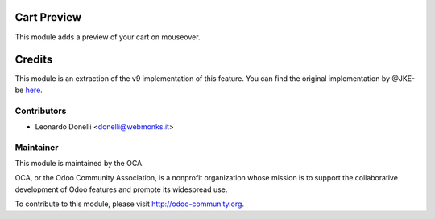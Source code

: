 Cart Preview
============

This module adds a preview of your cart on mouseover.

Credits
=======

This module is an extraction of the v9 implementation of this feature.
You can find the original implementation by @JKE-be here_.

.. _here: https://github.com/odoo/odoo/commit/a2b7678f10a9dd7c3c3a15ff1e444a6514e72252

Contributors
------------

* Leonardo Donelli <donelli@webmonks.it>

Maintainer
----------

.. image:: https://odoo-community.org/logo.png
   :alt: Odoo Community Association
   :target: https://odoo-community.org

This module is maintained by the OCA.

OCA, or the Odoo Community Association, is a nonprofit organization whose
mission is to support the collaborative development of Odoo features and
promote its widespread use.

To contribute to this module, please visit http://odoo-community.org.
